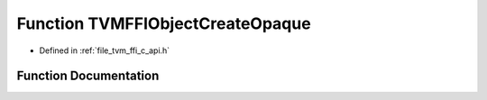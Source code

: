 .. _exhale_function_c__api_8h_1a6415c088928d62af8749f3dc57dcf23b:

Function TVMFFIObjectCreateOpaque
=================================

- Defined in :ref:`file_tvm_ffi_c_api.h`


Function Documentation
----------------------


.. doxygenfunction:: TVMFFIObjectCreateOpaque(void *, int32_t, void(*)(void *handle), TVMFFIObjectHandle *)
   :project: tvm-ffi